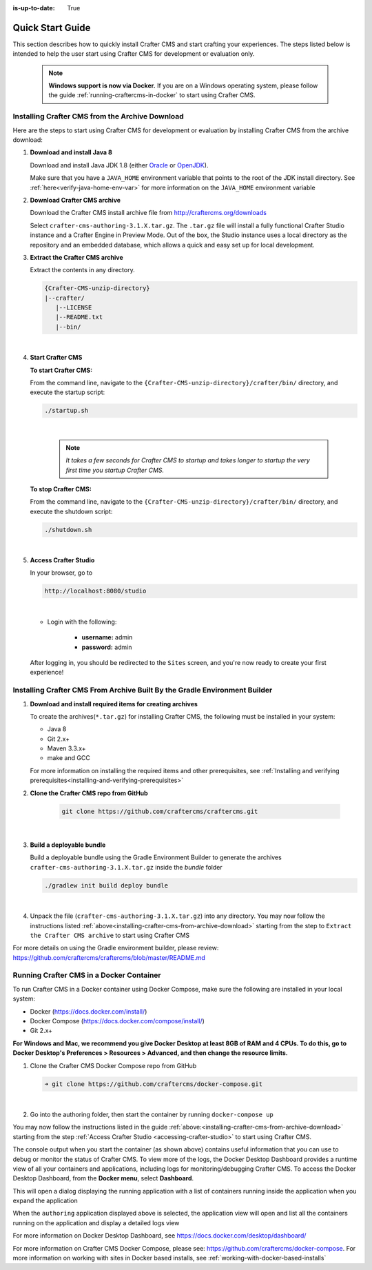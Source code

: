 :is-up-to-date: True

.. index:: Quick Start Guide

..  _quick_start_guide:

*****************
Quick Start Guide
*****************

This section describes how to quickly install Crafter CMS and start crafting your experiences.  The steps listed below is intended to help the user start using Crafter CMS for development or evaluation only.

   .. note:: **Windows support is now via Docker.**  If you are on a Windows operating system, please follow the guide :ref:`running-craftercms-in-docker` to start using Crafter CMS.

.. _installing-crafter-cms-from-archive-download:

------------------------------------------------
Installing Crafter CMS from the Archive Download
------------------------------------------------

Here are the steps to start using Crafter CMS for development or evaluation by installing Crafter CMS from the archive download:

#. **Download and install Java 8**

   Download and install Java JDK 1.8 (either `Oracle <http://www.oracle.com/technetwork/java/javase/downloads/index.html>`_  or `OpenJDK <http://openjdk.java.net/>`_).

   Make sure that you have a ``JAVA_HOME`` environment variable that points to the root of the JDK install directory.  See :ref:`here<verify-java-home-env-var>` for more information on the ``JAVA_HOME`` environment variable

#. **Download Crafter CMS archive**

   Download the Crafter CMS install archive file from http://craftercms.org/downloads

   Select ``crafter-cms-authoring-3.1.X.tar.gz``.  The ``.tar.gz`` file will install a fully functional Crafter Studio instance and a Crafter Engine in Preview Mode. Out of the box, the Studio instance uses a local directory as the repository and an embedded database, which allows a quick and easy set up for local development.

#. **Extract the Crafter CMS archive**

   Extract the contents in any directory.

   .. code-block:: none

      {Crafter-CMS-unzip-directory}
      |--crafter/
         |--LICENSE
         |--README.txt
         |--bin/

   |

#. **Start Crafter CMS**

   **To start Crafter CMS:**

   From the command line, navigate to the ``{Crafter-CMS-unzip-directory}/crafter/bin/`` directory, and execute the startup script:

   .. code-block:: sh

      ./startup.sh

   |

      .. note::

         *It takes a few seconds for Crafter CMS to startup and takes longer to startup the very first time you startup Crafter CMS.*


   **To stop Crafter CMS:**

   From the command line, navigate to the ``{Crafter-CMS-unzip-directory}/crafter/bin/`` directory, and execute the shutdown script:

   .. code-block:: sh

      ./shutdown.sh

   |

   .. _accessing-crafter-studio:

#. **Access Crafter Studio**

   In your browser, go to

   .. code-block:: none

      http://localhost:8080/studio

   |

   * Login with the following:

      * **username:** admin
      * **password:** admin


   After logging in, you should be redirected to the ``Sites`` screen, and you're now ready to create your first experience!

.. _installing-craftercms-from-gradle:

---------------------------------------------------------------------------
Installing Crafter CMS From Archive Built By the Gradle Environment Builder
---------------------------------------------------------------------------

#. **Download and install required items for creating archives**

   To create the archives(``*.tar.gz``) for installing Crafter CMS, the following must be installed in your system:

   * Java 8
   * Git 2.x+
   * Maven 3.3.x+
   * make and GCC

   For more information on installing the required items and other prerequisites, see :ref:`Installing and verifying prerequisites<installing-and-verifying-prerequisites>`

#. **Clone the Crafter CMS repo from GitHub**

    .. code-block:: bash

        git clone https://github.com/craftercms/craftercms.git

    |

#. **Build a deployable bundle**

   Build a deployable bundle using the Gradle Environment Builder to generate the archives ``crafter-cms-authoring-3.1.X.tar.gz`` inside the *bundle* folder

   .. code-block:: bash

      ./gradlew init build deploy bundle

   |

#. Unpack the file (``crafter-cms-authoring-3.1.X.tar.gz``) into any directory.  You may now follow the instructions listed :ref:`above<installing-crafter-cms-from-archive-download>` starting from the step to ``Extract the Crafter CMS archive`` to start using Crafter CMS

For more details on using the Gradle environment builder, please review: https://github.com/craftercms/craftercms/blob/master/README.md


.. _running-craftercms-in-docker:

-----------------------------------------
Running Crafter CMS in a Docker Container
-----------------------------------------

To run Crafter CMS in a Docker container using Docker Compose, make sure the following are installed in your local system:

* Docker (https://docs.docker.com/install/)
* Docker Compose (https://docs.docker.com/compose/install/)
* Git 2.x+

**For Windows and Mac, we recommend you give Docker Desktop at least 8GB of RAM and 4 CPUs. To do this, go to Docker Desktop's Preferences > Resources > Advanced, and then change the resource limits.**

.. image:: /_static/images/quick-start/docker-advanced-settings.png
    :alt: Docker Desktop Advanced Settings
    :width: 80%
    :align: center

#. Clone the Crafter CMS Docker Compose repo from GitHub

   .. code-block:: bash

      ➜ git clone https://github.com/craftercms/docker-compose.git

   |

#. Go into the authoring folder, then start the container by running ``docker-compose up``

   .. code-block:: bash
      :caption: *Console output when starting the container*
      :emphasize-lines: 2

      ➜  docker-compose git:(master) cd authoring
      ➜  authoring git:(master) docker-compose up
      Starting authoring_elasticsearch_1 ... done
      Starting authoring_deployer_1      ... done
      Starting authoring_tomcat_1        ... done
      Attaching to authoring_elasticsearch_1, authoring_deployer_1, authoring_tomcat_1
      elasticsearch_1  | OpenJDK 64-Bit Server VM warning: Option UseConcMarkSweepGC was deprecated in version 9.0 and will likely be removed in a future release.
      tomcat_1         | 02-Jun-2020 14:25:53.134 INFO [main] org.apache.catalina.startup.VersionLoggerListener.log Server version name:   Apache Tomcat/8.5.54
      tomcat_1         | 02-Jun-2020 14:25:53.136 INFO [main] org.apache.catalina.startup.VersionLoggerListener.log Server built:          Apr 3 2020 14:06:10 UTC
      tomcat_1         | 02-Jun-2020 14:25:53.138 INFO [main] org.apache.catalina.startup.VersionLoggerListener.log Server version number: 8.5.54.0
      tomcat_1         | 02-Jun-2020 14:25:53.139 INFO [main] org.apache.catalina.startup.VersionLoggerListener.log OS Name:               Linux
      tomcat_1         | 02-Jun-2020 14:25:53.140 INFO [main] org.apache.catalina.startup.VersionLoggerListener.log OS Version:            4.19.76-linuxkit
      tomcat_1         | 02-Jun-2020 14:25:53.140 INFO [main] org.apache.catalina.startup.VersionLoggerListener.log Architecture:          amd64
      tomcat_1         | 02-Jun-2020 14:25:53.140 INFO [main] org.apache.catalina.startup.VersionLoggerListener.log Java Home:             /usr/local/openjdk-8/jre
      ...
      tomcat_1         | 02-Jun-2020 14:26:47.429 INFO [main] org.apache.coyote.AbstractProtocol.start Starting ProtocolHandler ["http-nio-8080"]
      tomcat_1         | 02-Jun-2020 14:26:47.448 INFO [main] org.apache.catalina.startup.Catalina.start Server startup in 54120 ms


You may now follow the instructions listed in the guide :ref:`above:<installing-crafter-cms-from-archive-download>` starting from the step :ref:`Access Crafter Studio <accessing-crafter-studio>` to start using Crafter CMS.

The console output when you start the container (as shown above) contains useful information that you can use to debug or monitor the status of Crafter CMS.  To view more of the logs, the Docker Desktop Dashboard provides a runtime view of all your containers and applications, including logs for monitoring/debugging Crafter CMS.  To access the Docker Desktop Dashboard, from the **Docker menu**, select **Dashboard**.

.. image:: /_static/images/quick-start/docker-desktop-open-dashboard.png
   :alt: Open Docker Desktop Dashboard
   :width: 25%
   :align: center

This will open a dialog displaying the running application with a list of containers running inside the application when you expand the application

.. image:: /_static/images/quick-start/docker-desktop-dashboard-list.png
   :alt: Docker Desktop Dashboard Container List
   :width: 80%
   :align: center

When the ``authoring`` application displayed above is selected, the application view will open and list all the containers running on the application and display a detailed logs view

.. image:: /_static/images/quick-start/docker-desktop-dashboard.jpg
   :alt: Docker Desktop Dashboard
   :width: 80%
   :align: center

For more information on Docker Desktop Dashboard, see https://docs.docker.com/desktop/dashboard/


For more information on Crafter CMS Docker Compose, please see: https://github.com/craftercms/docker-compose.  For more information on working with sites in Docker based installs, see :ref:`working-with-docker-based-installs`
